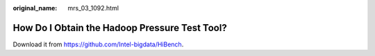:original_name: mrs_03_1092.html

.. _mrs_03_1092:

How Do I Obtain the Hadoop Pressure Test Tool?
==============================================

Download it from https://github.com/Intel-bigdata/HiBench.
